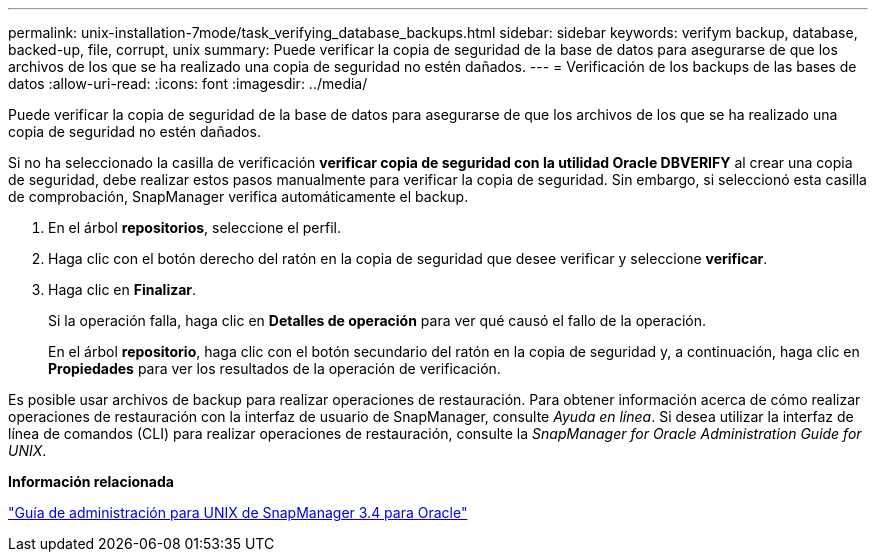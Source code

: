 ---
permalink: unix-installation-7mode/task_verifying_database_backups.html 
sidebar: sidebar 
keywords: verifym backup, database, backed-up, file, corrupt, unix 
summary: Puede verificar la copia de seguridad de la base de datos para asegurarse de que los archivos de los que se ha realizado una copia de seguridad no estén dañados. 
---
= Verificación de los backups de las bases de datos
:allow-uri-read: 
:icons: font
:imagesdir: ../media/


[role="lead"]
Puede verificar la copia de seguridad de la base de datos para asegurarse de que los archivos de los que se ha realizado una copia de seguridad no estén dañados.

Si no ha seleccionado la casilla de verificación *verificar copia de seguridad con la utilidad Oracle DBVERIFY* al crear una copia de seguridad, debe realizar estos pasos manualmente para verificar la copia de seguridad. Sin embargo, si seleccionó esta casilla de comprobación, SnapManager verifica automáticamente el backup.

. En el árbol *repositorios*, seleccione el perfil.
. Haga clic con el botón derecho del ratón en la copia de seguridad que desee verificar y seleccione *verificar*.
. Haga clic en *Finalizar*.
+
Si la operación falla, haga clic en *Detalles de operación* para ver qué causó el fallo de la operación.

+
En el árbol *repositorio*, haga clic con el botón secundario del ratón en la copia de seguridad y, a continuación, haga clic en *Propiedades* para ver los resultados de la operación de verificación.



Es posible usar archivos de backup para realizar operaciones de restauración. Para obtener información acerca de cómo realizar operaciones de restauración con la interfaz de usuario de SnapManager, consulte _Ayuda en línea_. Si desea utilizar la interfaz de línea de comandos (CLI) para realizar operaciones de restauración, consulte la _SnapManager for Oracle Administration Guide for UNIX_.

*Información relacionada*

https://library.netapp.com/ecm/ecm_download_file/ECMP12471546["Guía de administración para UNIX de SnapManager 3.4 para Oracle"]
